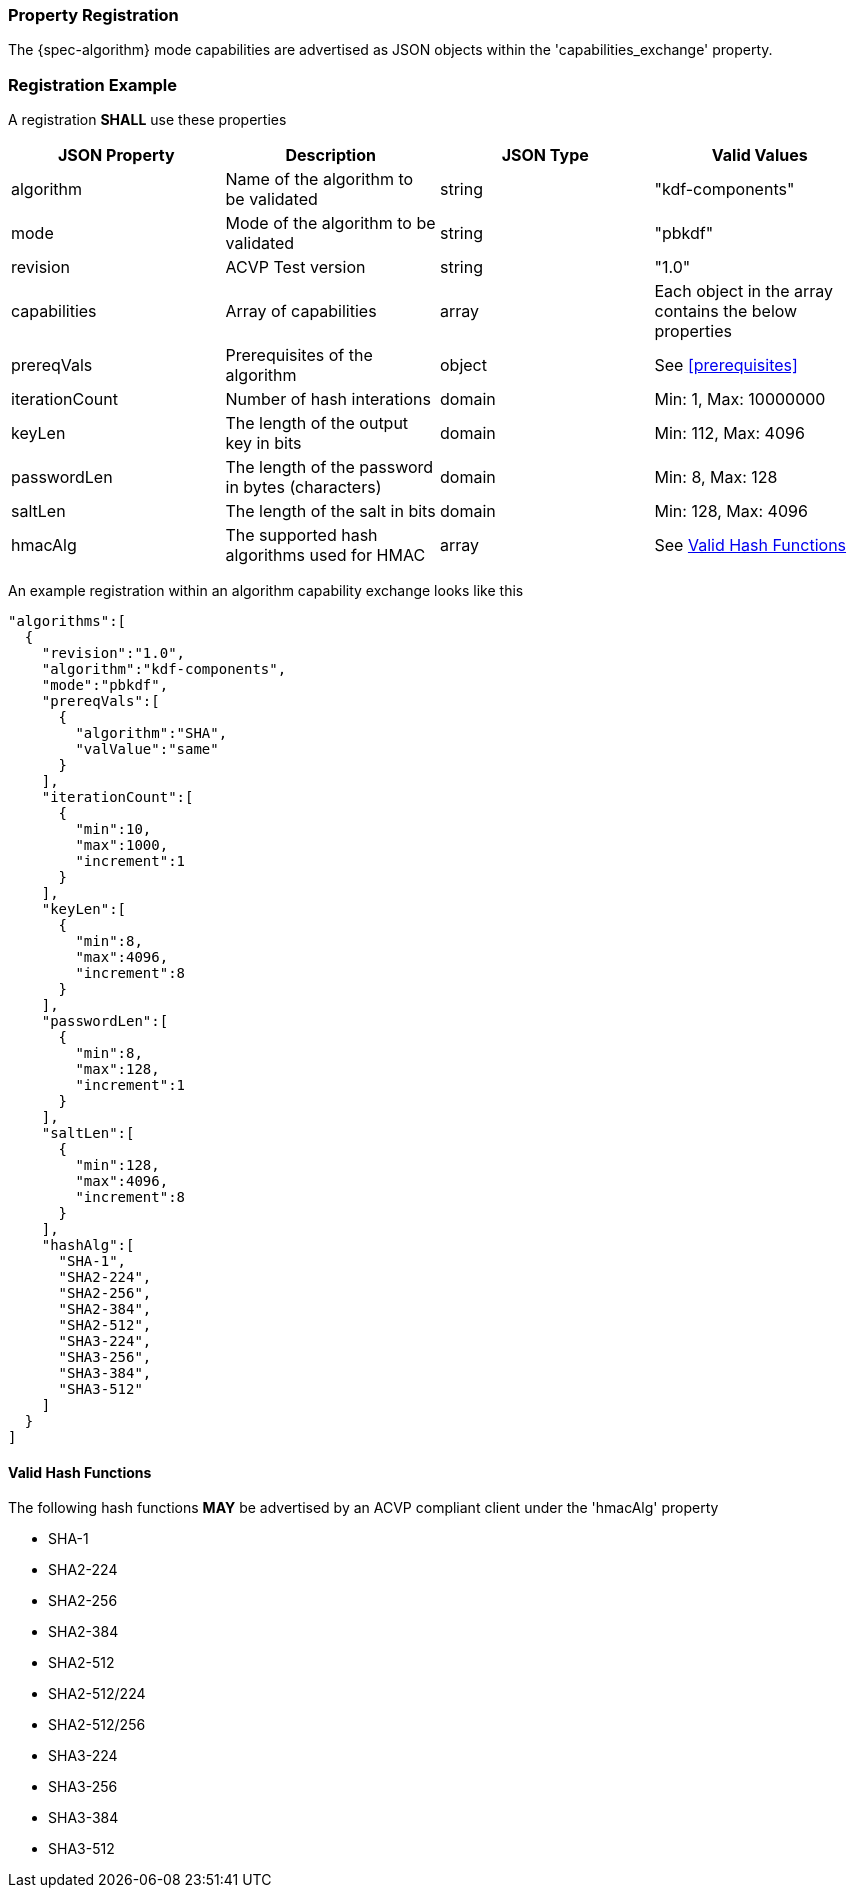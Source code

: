 
[#properties]
=== Property Registration

The {spec-algorithm} mode capabilities are advertised as JSON objects within the 'capabilities_exchange' property.

=== Registration Example

A registration *SHALL* use these properties

|===
| JSON Property | Description | JSON Type | Valid Values

| algorithm | Name of the algorithm to be validated | string | "kdf-components"
| mode | Mode of the algorithm to be validated | string | "pbkdf"
| revision | ACVP Test version | string | "1.0"
| capabilities | Array of capabilities | array | Each object in the array contains the below properties
| prereqVals | Prerequisites of the algorithm | object | See <<prerequisites>>
| iterationCount | Number of hash interations | domain | Min: 1, Max: 10000000
| keyLen | The length of the output key in bits | domain | Min: 112, Max: 4096
| passwordLen | The length of the password in bytes (characters) | domain | Min: 8, Max: 128
| saltLen | The length of the salt in bits | domain | Min: 128, Max: 4096
| hmacAlg | The supported hash algorithms used for HMAC | array | See <<valid-sha>>
|===

An example registration within an algorithm capability exchange looks like this

[source,json]
----
"algorithms":[
  {
    "revision":"1.0",
    "algorithm":"kdf-components",
    "mode":"pbkdf",
    "prereqVals":[
      {
        "algorithm":"SHA",
        "valValue":"same"
      }
    ],
    "iterationCount":[
      {
        "min":10,
        "max":1000,
        "increment":1
      }
    ],
    "keyLen":[
      {
        "min":8,
        "max":4096,
        "increment":8
      }
    ],
    "passwordLen":[
      {
        "min":8,
        "max":128,
        "increment":1
      }
    ],
    "saltLen":[
      {
        "min":128,
        "max":4096,
        "increment":8
      }
    ],
    "hashAlg":[
      "SHA-1",
      "SHA2-224",
      "SHA2-256",
      "SHA2-384",
      "SHA2-512",
      "SHA3-224",
      "SHA3-256",
      "SHA3-384",
      "SHA3-512"
    ]
  }
]
----

[#valid-sha]
==== Valid Hash Functions

The following hash functions *MAY* be advertised by an ACVP compliant client under the 'hmacAlg' property

* SHA-1
* SHA2-224
* SHA2-256
* SHA2-384
* SHA2-512
* SHA2-512/224
* SHA2-512/256
* SHA3-224
* SHA3-256
* SHA3-384
* SHA3-512
